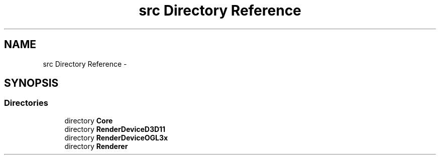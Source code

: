 .TH "src Directory Reference" 3 "Thu Apr 3 2014" "Acagamics Toolkit" \" -*- nroff -*-
.ad l
.nh
.SH NAME
src Directory Reference \- 
.SH SYNOPSIS
.br
.PP
.SS "Directories"

.in +1c
.ti -1c
.RI "directory \fBCore\fP"
.br
.ti -1c
.RI "directory \fBRenderDeviceD3D11\fP"
.br
.ti -1c
.RI "directory \fBRenderDeviceOGL3x\fP"
.br
.ti -1c
.RI "directory \fBRenderer\fP"
.br
.in -1c
